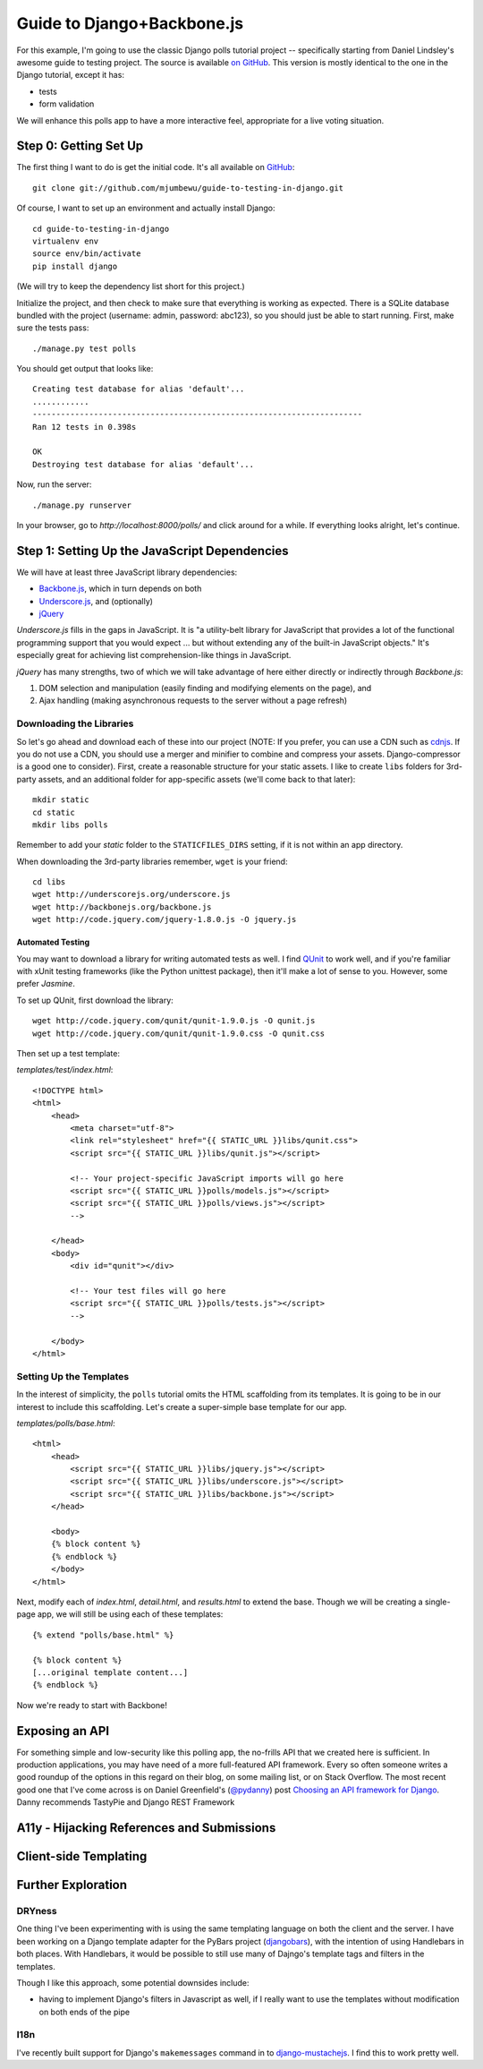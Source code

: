 ===========================
Guide to Django+Backbone.js
===========================

For this example, I'm going to use the classic Django polls tutorial project --
specifically starting from Daniel Lindsley's awesome guide to testing project.
The source is available `on GitHub
<http://github.com/toastdriven/guide-to-testing-in-django>`_. This version is
mostly identical to the one in the Django tutorial, except it has:

* tests
* form validation

We will enhance this polls app to have a more interactive feel, appropriate for
a live voting situation.

Step 0: Getting Set Up
======================

The first thing I want to do is get the initial code.  It's all available on
`GitHub <http://github.com/mjumbewu/guide-to-testing-in-django>`_::

    git clone git://github.com/mjumbewu/guide-to-testing-in-django.git

Of course, I want to set up an environment and actually install Django::

    cd guide-to-testing-in-django
    virtualenv env
    source env/bin/activate
    pip install django

(We will try to keep the dependency list short for this project.)

Initialize the project, and then check to make sure that everything is working
as expected.  There is a SQLite database bundled with the project (username:
admin, password: abc123), so you should
just be able to start running.  First, make sure the tests pass::

    ./manage.py test polls

You should get output that looks like::

    Creating test database for alias 'default'...
    ............
    ----------------------------------------------------------------------
    Ran 12 tests in 0.398s

    OK
    Destroying test database for alias 'default'...

Now, run the server::

    ./manage.py runserver

In your browser, go to *http://localhost:8000/polls/* and click around for a
while.  If everything looks alright, let's continue.

Step 1: Setting Up the JavaScript Dependencies
==============================================

We will have at least three JavaScript library dependencies:

* `Backbone.js`_, which in turn depends on both
* `Underscore.js`_, and (optionally)
* `jQuery`_

*Underscore.js* fills in the gaps in JavaScript. It is "a utility-belt library
for JavaScript that provides a lot of the functional programming support that
you would expect ... but without extending any of the built-in JavaScript
objects."  It's especially great for achieving list comprehension-like things
in JavaScript.

*jQuery* has many strengths, two of which we will take advantage of here either
directly or indirectly through *Backbone.js*:

1. DOM selection and manipulation (easily finding and modifying elements on the
   page), and
2. Ajax handling (making asynchronous requests to the server without a page
   refresh)

.. _Backbone.js: http://backbonejs.org/
.. _Underscore.js: http://underscorejs.org/
.. _jQuery: http://jquery.com/

Downloading the Libraries
-------------------------

So let's go ahead and download each of these into our project (NOTE: If you
prefer, you can use a CDN such as `cdnjs <http://cdnjs.com/>`_.  If you do not use a
CDN, you should use a merger and minifier to combine and compress your assets.
Django-compressor is a good one to consider).  First, create a reasonable
structure for your static assets.  I like to create ``libs`` folders for 3rd-
party assets, and an additional folder for app-specific assets (we'll come back
to that later)::

    mkdir static
    cd static
    mkdir libs polls

Remember to add your *static* folder to the ``STATICFILES_DIRS`` setting, if it
is not within an app directory.

When downloading the 3rd-party libraries remember, ``wget`` is your friend::

    cd libs
    wget http://underscorejs.org/underscore.js
    wget http://backbonejs.org/backbone.js
    wget http://code.jquery.com/jquery-1.8.0.js -O jquery.js

Automated Testing
~~~~~~~~~~~~~~~~~

You may want to download a library for writing automated tests as well.  I find
`QUnit`_ to work well, and if you're familiar with xUnit testing frameworks
(like the Python unittest package), then it'll make a lot of sense to you.
However, some prefer *Jasmine*.

To set up QUnit, first download the library::

    wget http://code.jquery.com/qunit/qunit-1.9.0.js -O qunit.js
    wget http://code.jquery.com/qunit/qunit-1.9.0.css -O qunit.css

Then set up a test template:

*templates/test/index.html*::

    <!DOCTYPE html>
    <html>
        <head>
            <meta charset="utf-8">
            <link rel="stylesheet" href="{{ STATIC_URL }}libs/qunit.css">
            <script src="{{ STATIC_URL }}libs/qunit.js"></script>

            <!-- Your project-specific JavaScript imports will go here
            <script src="{{ STATIC_URL }}polls/models.js"></script>
            <script src="{{ STATIC_URL }}polls/views.js"></script>
            -->

        </head>
        <body>
            <div id="qunit"></div>

            <!-- Your test files will go here
            <script src="{{ STATIC_URL }}polls/tests.js"></script>
            -->

        </body>
    </html>


.. _QUnit: http://qunitjs.com/


Setting Up the Templates
------------------------

In the interest of simplicity, the ``polls`` tutorial omits the HTML
scaffolding from its templates.  It is going to be in our interest to include
this scaffolding.  Let's create a super-simple base template for our app.

*templates/polls/base.html*::

    <html>
        <head>
            <script src="{{ STATIC_URL }}libs/jquery.js"></script>
            <script src="{{ STATIC_URL }}libs/underscore.js"></script>
            <script src="{{ STATIC_URL }}libs/backbone.js"></script>
        </head>

        <body>
        {% block content %}
        {% endblock %}
        </body>
    </html>

Next, modify each of *index.html*, *detail.html*, and *results.html* to extend
the base.  Though we will be creating a single-page app, we will still be using
each of these templates::

    {% extend "polls/base.html" %}

    {% block content %}
    [...original template content...]
    {% endblock %}

Now we're ready to start with Backbone!


Exposing an API
===============

For something simple and low-security like this polling app, the no-frills API
that we created here is sufficient.  In production applications, you may have
need of a more full-featured API framework.  Every so often someone writes a
good roundup of the options in this regard on their blog, on some mailing list,
or on Stack Overflow.  The most recent good one that I've come across is on
Daniel Greenfield's (`@pydanny`_) post `Choosing an API framework for Django`_.
Danny recommends TastyPie and Django REST Framework

.. _@pydanny:
   http://www.twitter.com/pydanny

.. _Choosing an API framework for Django:
   http://pydanny.com/choosing-an-api-framework-for-django.html


A11y - Hijacking References and Submissions
===========================================


Client-side Templating
======================


Further Exploration
===================

DRYness
-------

One thing I've been experimenting with is using the same templating language on
both the client and the server. I have been working on a Django template adapter
for the PyBars project (`djangobars`_), with the intention of using Handlebars
in both places. With Handlebars, it would be possible to still use many of
Dajngo's template tags and filters in the templates.

Though I like this approach, some potential downsides include:

* having to implement Django's filters in Javascript as well, if I really
  want to use the templates without modification on both ends of the pipe

.. _djangobars: https://github.com/mjumbewu/djangobars

I18n
----

I've recently built support for Django's ``makemessages`` command in to
`django-mustachejs`_. I find this to work pretty well.

.. _django-mustachejs: https://github.com/mjumbewu/django-mustachejs

